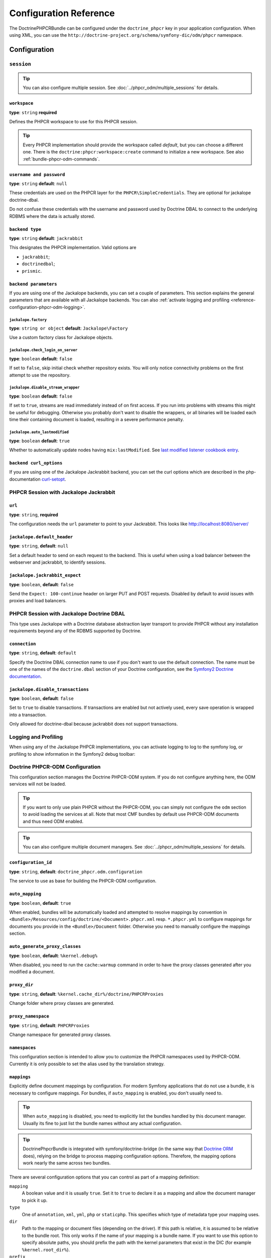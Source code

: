 Configuration Reference
=======================

The DoctrinePHPCRBundle can be configured under the ``doctrine_phpcr`` key in
your application configuration. When using XML, you can use the
``http://doctrine-project.org/schema/symfony-dic/odm/phpcr`` namespace.


Configuration
-------------

``session``
~~~~~~~~~~~

.. tip::

    You can also configure multiple session. See
    :doc:`../phpcr_odm/multiple_sessions` for details.

.. configuration-block::

    .. code-block:: yaml

        # app/config/config.yml
        doctrine_phpcr:
            session:
                backend:
                    type: X
                    # optional parameters for Jackalope
                    parameters:
                        jackalope.factory:                Jackalope\Factory
                        jackalope.check_login_on_server:  false
                        jackalope.disable_stream_wrapper: false
                        jackalope.auto_lastmodified:      true
                        # see below for how to configure the backend of your choice
                workspace: default
                username:  admin
                password:  admin
                # tweak options for Jackalope (all versions)
                options:
                    jackalope.fetch_depth: 1

    .. code-block:: xml

        <!-- app/config/config.xml -->
        <?xml version="1.0" charset="UTF-8" ?>
        <container xmlns="http://symfony.com/schema/dic/services">

            <config xmlns="http://doctrine-project.org/schema/symfony-dic/odm/phpcr">
                <session workspace="default" username="admin" password="admin">
                    <backend type="X">
                        <parameter key="jackalope.factory">Jackalope\Factory</parameter>
                        <parameter key="jackalope.check_login_on_server">false</parameter>
                        <parameter key="jackalope.disable_stream_wrapper">false</parameter>
                        <parameter key="jackalope.auto_lastmodified">true</parameter>
                    </backend>

                    <options jackalope.fetch_depth="1" />
                </session>
            </config>
        </container>

    .. code-block:: php

        // app/config/config.php
        $container->loadFromExtension('doctrine_phpcr', array(
            'session' => array(
                'backend' => array(
                    'type' => 'X',
                    'parameters' => array(
                        'jackalope.factory'                => 'Jackalope\Factory',
                        'jackalope.check_login_on_server'  => false,
                        'jackalope.disable_stream_wrapper' => false,
                        'jackalope.auto_lastmodified'      => true,
                    ),
                ),
                'workspace' => 'default',
                'username'  => 'admin',
                'password'  => 'admin',
                'options'   => array(
                    'jackalope.fetch_depth' => 1,
                ),
            ),
        ));

``workspace``
"""""""""""""

**type**: ``string`` **required**

Defines the PHPCR workspace to use for this PHPCR session.

.. tip::

    Every PHPCR implementation should provide the workspace called *default*,
    but you can choose a different one. There is the
    ``doctrine:phpcr:workspace:create`` command to initialize a new workspace.
    See also :ref:`bundle-phpcr-odm-commands`.

``username and password``
"""""""""""""""""""""""""

**type**: ``string`` **default**: ``null``

These credentials are used on the PHPCR layer for the
``PHPCR\SimpleCredentials``. They are optional for jackalope doctrine-dbal.

Do not confuse these credentials with the username and password used by
Doctrine DBAL to connect to the underlying RDBMS where the data
is actually stored.

``backend type``
""""""""""""""""

**type**: ``string`` **default**: ``jackrabbit``

This designates the PHPCR implementation. Valid options are

* ``jackrabbit``;
* ``doctrinedbal``;
* ``prismic``.

``backend parameters``
""""""""""""""""""""""

If you are using one of the Jackalope backends, you can set a couple of
parameters. This section explains the general parameters that are
available with all Jackalope backends. You can also
:ref:`activate logging and profiling <reference-configuration-phpcr-odm-logging>`.

.. versionadded:: 1.1
    Since DoctrinePhpcrBundle 1.1, backend configuration flags are configured
    in the ``parameters`` section. They are passed as-is to Jackalope. See the
    ``RepositoryFactory`` for some more documentation on the meaning of those
    parameters.

    For backwards compatibility reason, the options on ``backend`` for
    ``check_login_on_server``, ``disable_stream_wrapper`` and
    ``disable_transactions`` still work, but it is recommended to move them
    into the parameters section with the ``jackalope.`` part in front of them.
    Note that only Jackalope Doctrine Dbal supports transactions.

``jackalope.factory``
.....................

**type**: ``string or object`` **default**: ``Jackalope\Factory``

Use a custom factory class for Jackalope objects.

``jackalope.check_login_on_server``
...................................

**type**: ``boolean`` **default**: ``false``

If set to ``false``, skip initial check whether repository exists. You will
only notice connectivity problems on the first attempt to use the repository.

.. versionadded:: 1.3.1
   In version 1.2 and 1.3.0 of the DoctrinePhpcrBundle, the default value depends
   on ``%kernel.debug%``. We recommend setting the value to false to avoid
   bootstrapping issues.

``jackalope.disable_stream_wrapper``
....................................

**type**: ``boolean`` **default**: ``false``

If set to ``true``, streams are read immediately instead of on first access.
If you run into problems with streams this might be useful for debugging.
Otherwise you probably don't want to disable the wrappers, or all binaries
will be loaded each time their containing document is loaded, resulting in a
severe performance penalty.

``jackalope.auto_lastmodified``
...............................

**type**: ``boolean`` **default**: ``true``

Whether to automatically update nodes having ``mix:lastModified``.
See `last modified listener cookbook entry`_.

``backend curl_options``
""""""""""""""""""""""""

If you are using one of the Jackalope Jackrabbit backend, you can set
the curl options which are described in the php-documentation
`curl-setopt`_.

.. versionadded:: 1.3
    Since jackalope-jackrabbit 1.3, curl-options can be configured.

PHPCR Session with Jackalope Jackrabbit
~~~~~~~~~~~~~~~~~~~~~~~~~~~~~~~~~~~~~~~

.. configuration-block::

    .. code-block:: yaml

        # app/config/config.yml
        doctrine_phpcr:
            session:
                backend:
                    type: jackrabbit
                    url:  http://localhost:8080/server/
                    parameters:
                        # general parameters and options
                        # ...
                        # optional parameters specific to Jackalope Jackrabbit
                        jackalope.default_header:    "X-ID: %serverid%"
                        jackalope.jackrabbit_expect: true

    .. code-block:: xml

        <!-- app/config/config.xml -->
        <?xml version="1.0" encoding="UTF-8" ?>
        <container xmlns="http://symfony.com/schema/dic/services">

            <config xmlns="http://doctrine-project.org/schema/symfony-dic/odm/phpcr">

                <session>

                    <backend
                        type="jackrabbit"
                        url="http://localhost:8080/server/"
                    >
                        <parameter key="jackalope.default_header">X-ID: %serverid%</parameter>
                        <parameter key="jackalope.jackrabbit_expect">true</parameter>
                    </backend>
                </session>
            </config>
        </container>

    .. code-block:: php

        // app/config/config.php
        $container->loadFromExtension('doctrine_phpcr', array(
            'session' => array(
                'backend' => array(
                    'type' => 'jackrabbit',
                    'url'  => 'http://localhost:8080/server/',
                    'parameters' => array(
                        'jackalope.default_header'    => 'X-ID: %serverid%',
                        'jackalope.jackrabbit_expect' => true,
                    ),
                ),
            ),
        ));

``url``
"""""""

**type**: ``string``, **required**

The configuration needs the ``url`` parameter to point to your Jackrabbit.
This looks like http://localhost:8080/server/

``jackalope.default_header``
""""""""""""""""""""""""""""

**type**: ``string``, **default**: ``null``

Set a default header to send on each request to the backend.
This is useful when using a load balancer between the webserver and jackrabbit,
to identify sessions.

``jackalope.jackrabbit_expect``
"""""""""""""""""""""""""""""""

**type**: ``boolean``, **default**: ``false``

Send the ``Expect: 100-continue`` header on larger PUT and POST requests.
Disabled by default to avoid issues with proxies and load balancers.

PHPCR Session with Jackalope Doctrine DBAL
~~~~~~~~~~~~~~~~~~~~~~~~~~~~~~~~~~~~~~~~~~

This type uses Jackalope with a Doctrine database abstraction layer transport
to provide PHPCR without any installation requirements beyond any of the RDBMS
supported by Doctrine.

.. configuration-block::

    .. code-block:: yaml

        # app/config/config.yml
        doctrine_phpcr:
            session:
                backend:
                    type:       doctrinedbal
                    # if no explicit connection is specified, the default connection is used.
                    connection: default
                    # to configure caching
                    caches:
                        meta:  doctrine_cache.providers.phpcr_meta
                        nodes: doctrine_cache.providers.phpcr_nodes
                    parameters:
                        # ... general parameters and options

                        # optional parameters specific to Jackalope Doctrine Dbal
                        jackalope.disable_transactions: false

    .. code-block:: xml

        <!-- app/config/config.xml -->
        <?xml version="1.0" encoding="UTF-8" ?>
        <container xmlns="http://symfony.com/schema/dic/services">

            <config xmlns="http://doctrine-project.org/schema/symfony-dic/odm/phpcr">

                <session>

                    <backend type="doctrinedbal" connection="default">
                        <caches
                            meta="doctrine_cache.providers.phpcr_meta"
                            nodes="doctrine_cache.providers.phpcr_nodes"
                        />

                        <!-- ... general parameters and options -->

                        <!-- optional parameters specific to Jackalope Doctrine Dbal -->
                        <parameter key="jackalope.disable_transactions">false</parameter>
                    </backend>
                </session>
            </config>
        </container>

    .. code-block:: php

        // app/config/config.php
        $container->loadFromExtension('doctrine_phpcr', array(
            'session' => array(
                'backend' => array(
                    'type'       => 'doctrinedbal',
                    'connection' => 'default',
                    'caches' => array(
                        'meta'  => 'doctrine_cache.providers.phpcr_meta'
                        'nodes' => 'doctrine_cache.providers.phpcr_nodes'
                    ),
                    'parameters' => array(
                        // ... general parameters and options

                        // optional parameters specific to Jackalope Doctrine Dbal
                        'jackalope.disable_transactions' => false,
                    ),
                ),
            ),
        ));

``connection``
""""""""""""""

**type**: ``string``, **default**: ``default``

Specify the Doctrine DBAL connection name to use if you don't want to use the
default connection. The name must be one of the names of the ``doctrine.dbal``
section of your Doctrine configuration, see the `Symfony2 Doctrine documentation`_.

``jackalope.disable_transactions``
""""""""""""""""""""""""""""""""""

**type**: ``boolean``, **default**: ``false``

Set to ``true`` to disable transactions. If transactions are enabled but not
actively used, every save operation is wrapped into a transaction.

Only allowed for doctrine-dbal because jackrabbit does not support
transactions.

.. _reference-configuration-phpcr-odm-logging:

Logging and Profiling
~~~~~~~~~~~~~~~~~~~~~

When using any of the Jackalope PHPCR implementations, you can activate logging
to log to the symfony log, or profiling to show information in the Symfony2
debug toolbar:

.. configuration-block::

    .. code-block:: yaml

        # app/config/config.yml
        doctrine_phpcr:
            session:
                backend:
                    # ...
                    logging:   true
                    profiling: true

    .. code-block:: xml

        <!-- app/config/config.xml -->
        <?xml version="1.0" encoding="UTF-8" ?>
        <container xmlns="http://symfony.com/schema/dic/services">

            <config xmlns="http://doctrine-project.org/schema/symfony-dic/odm/phpcr">

                <session>

                    <backend
                        logging="true"
                        profiling="true"
                    />
                </session>
            </config>
        </container>

    .. code-block:: php

        // app/config/config.yml
        $container->loadFromExtension('doctrine_phpcr', array(
            'session' => array(
                'backend' => array(
                    // ...
                    'logging'   => true,
                    'profiling' => true,
                ),
            ),
        ));

Doctrine PHPCR-ODM Configuration
~~~~~~~~~~~~~~~~~~~~~~~~~~~~~~~~

This configuration section manages the Doctrine PHPCR-ODM system. If you do
not configure anything here, the ODM services will not be loaded.

.. tip::

    If you want to only use plain PHPCR without the PHPCR-ODM, you can simply
    not configure the ``odm`` section to avoid loading the services at all.
    Note that most CMF bundles by default use PHPCR-ODM documents and thus
    need ODM enabled.

.. tip::

    You can also configure multiple document managers. See
    :doc:`../phpcr_odm/multiple_sessions` for details.

.. configuration-block::

    .. code-block:: yaml

        # app/config/config.yml
        doctrine_phpcr:
            odm:
                configuration_id: ~
                auto_mapping: true
                mappings:
                    # An array of mapping, which may be a bundle name or an unique name
                    <name>:
                        mapping:   true
                        type:      ~
                        dir:       ~
                        alias:     ~
                        prefix:    ~
                        is_bundle: ~
                auto_generate_proxy_classes: "%kernel.debug%"
                proxy_dir: "%kernel.cache_dir%/doctrine/PHPCRProxies"
                proxy_namespace: PHPCRProxies
                namespaces:
                    translation:
                        alias: phpcr_locale

                metadata_cache_driver:
                    type:           array
                    host:           ~
                    port:           ~
                    instance_class: ~
                    class:          ~
                    id:             ~
                    namespace:      ~


    .. code-block:: xml

        <!-- app/config/config.xml -->
        <?xml version="1.0" charset="UTF-8" ?>
        <container xmlns="http://symfony.com/schema/dic/services">
            <config xmlns="http://doctrine-project.org/schema/symfony-dic/odm/phpcr">
                <odm configuration-id="null"
                    auto-mapping="true"
                    auto-generate-proxy-classes="%kernel.debug%"
                    proxy-dir="%kernel.cache_dir%/doctrine/PHPCRProxies"
                    proxy-namespace="PHPCRProxies"
                >
                    <namespaces>
                        <translation alias="phpcr_locale" />
                    </namespaces>

                    <!-- An array of mapping, which may be a bundle name or an unique name -->
                    <mapping name="<name>">
                        mapping="true"
                        type="null"
                        dir="null"
                        alias="null"
                        prefix="null"
                        is-bundle="null"
                    />

                    <metadata-cache-driver
                        type="array"
                        host="null"
                        port="null"
                        instance-class="null"
                        class="null"
                        id="null"
                        namespace="null"
                    />
                </odm>
            </config>
        </container>

    .. code-block:: php

        // app/config/config.php
        $container->loadFromExtension('doctrine_phpcr', array(
            'odm' => array(
                'configuration_id'            => null,
                'auto_mapping'                => true,
                'auto_generate_proxy_classes' => '%kernel.debug%',
                'proxy-dir'                   => '%kernel.cache_dir%/doctrine/PHPCRProxies',
                'proxy_namespace'             => 'PHPCRProxies',
                'namespaces' => array(
                    'translation' => array(
                        'alias' => 'phpcr_locale',
                    ),
                ),
                'mappings' => array(
                    // An array of mapping, which may be a bundle name or an unique name
                    '<name>' => array(
                        'mapping'   => true,
                        'type'      => null,
                        'dir'       => null,
                        'alias'     => null,
                        'prefix'    => null,
                        'is-bundle' => null,
                    ),
                ),
                'metadata_cache_driver' => array(
                    'type'           => 'array',
                    'host'           => null,
                    'port'           => null,
                    'instance_class' => null,
                    'class'          => null,
                    'id'             => null,
                    'namespace'      => null,
                ),
            ),
        ));

``configuration_id``
""""""""""""""""""""

**type**: ``string``, **default**: ``doctrine_phpcr.odm.configuration``

The service to use as base for building the PHPCR-ODM configuration.

``auto_mapping``
""""""""""""""""

**type**: ``boolean``, **default**: ``true``

When enabled, bundles will be automatically loaded and attempted to resolve
mappings by convention in
``<Bundle>/Resources/config/doctrine/<Document>.phpcr.xml`` resp. ``*.phpcr.yml``
to configure mappings for documents you provide in the ``<Bundle>/Document``
folder. Otherwise you need to manually configure the mappings section.

``auto_generate_proxy_classes``
"""""""""""""""""""""""""""""""

**type**: ``boolean``, **default**: ``%kernel.debug%``

When disabled, you need to run the ``cache:warmup`` command in order to have
the proxy classes generated after you modified a document.

``proxy_dir``
"""""""""""""

**type**: ``string``, **default**: ``%kernel.cache_dir%/doctrine/PHPCRProxies``

Change folder where proxy classes are generated.

``proxy_namespace``
"""""""""""""""""""

**type**: ``string``, **default**: ``PHPCRProxies``

Change namespace for generated proxy classes.

``namespaces``
""""""""""""""

This configuration section is intended to allow you to customize the
PHPCR namespaces used by PHPCR-ODM. Currently it is only possible to
set the alias used by the translation strategy.

``mappings``
""""""""""""

Explicitly define document mappings by configuration. For modern Symfony
applications that do not use a bundle, it is necessary to configure mappings.
For bundles, if ``auto_mapping`` is enabled, you don't usually need to.

.. tip::

    When ``auto_mapping`` is disabled, you need to explicitly list the
    bundles handled by this document manager. Usually its fine to just list
    the bundle names without any actual configuration.

.. tip::

    DoctrinePhpcrBundle is integrated with symfony/doctrine-bridge (in the same
    way that `Doctrine ORM`_ does), relying on the bridge to process mapping
    configuration options. Therefore, the mapping options work nearly the same
    across two bundles.

There are several configuration options that you can control as part of
a mapping definition:

``mapping``
    A boolean value and it is usually ``true``. Set it to ``true`` to
    declare it as a mapping and allow the document manager to pick it
    up.

``type``
    One of ``annotation``, ``xml``, ``yml``, ``php`` or ``staticphp``.
    This specifies which type of metadata type your mapping uses.

``dir``
    Path to the mapping or document files (depending on the driver). If this path
    is relative, it is assumed to be relative to the bundle root. This only works
    if the name of your mapping is a bundle name. If you want to use this option
    to specify absolute paths, you should prefix the path with the kernel
    parameters that exist in the DIC (for example ``%kernel.root_dir%``).

``prefix``
    A common namespace prefix that all documents of this mapping share. This
    prefix should never conflict with prefixes of other defined mappings
    otherwise some of your documents cannot be found by Doctrine. This option
    defaults to the bundle namespace + ``Document``, for example for an
    application bundle called ``AcmeHelloBundle`` prefix would be
    ``Acme\HelloBundle\Document``.

``alias``
    Doctrine offers a way to alias document namespaces to simpler, shorter names
    to be used in DQL queries or for Repository access. When using a bundle, the
    alias defaults to the bundle name.

``is_bundle``
    This option is a derived value from ``dir`` and by default is set to true if
    dir is relative proved by a ``file_exists()`` check that returns false. It
    is false if the existence check returns true. In this case, an absolute path
    was specified and the metadata files are most likely in a directory outside
    of a bundle.


``metadata_cache_driver``
"""""""""""""""""""""""""

Configure a cache driver for the Doctrine metadata. This is the same as for
`Doctrine ORM`_.

The ``namespace`` value is useful if you are using one primary caching server
for multiple sites that have similar code in their respective ``vendor/``
directories. By default, Symfony will try to generate a unique namespace
value for each application but if code is very similar between two
applications, it is very easy to have two applications share the same
namespace. This option also prevents Symfony from needing to re-build
application cache on each Composer update on a newly generated namespace.

General Settings
~~~~~~~~~~~~~~~~

.. configuration-block::

    .. code-block:: yaml

        # app/config/config.yml
        doctrine_phpcr:
            jackrabbit_jar:       /path/to/jackrabbit.jar
            dump_max_line_length: 120

    .. code-block:: xml

        <!-- app/config/config.xml -->
        <?xml version="1.0" encoding="UTF-8" ?>
        <container xmlns="http://symfony.com/schema/dic/services">

            <config xmlns="http://doctrine-project.org/schema/symfony-dic/odm/phpcr"
                jackrabbit-jar="/path/to/jackrabbit.jar"
                dump-max-line-length="120"
            />
        </container>

    .. code-block:: php

        // app/config/config.php
        $container->loadFromExtension('doctrine_phpcr', array(
            'jackrabbit_jar'       => '/path/to/jackrabbit.jar',
            'dump_max_line_length' => 120,
        ));

``jackrabbit_jar``
""""""""""""""""""

**type**: ``string`` **default**: ``null``

Absolute path to the jackrabbit jar file. If this is set, you can use the
``doctrine:phpcr:jackrabbit`` console command to start and stop Jackrabbit.

``dump_max_line_length``
""""""""""""""""""""""""

**type**: ``integer`` **default**: ``120``

For tuning the output of the ``doctrine:phpcr:dump`` command.

.. _`Symfony2 Doctrine documentation`: https://symfony.com/doc/current/book/doctrine.html
.. _`last modified listener cookbook entry`: http://docs.doctrine-project.org/projects/doctrine-phpcr-odm/en/latest/cookbook/last-modified.html
.. _`Doctrine ORM`: https://symfony.com/doc/current/reference/configuration/doctrine.html#caching-drivers
.. _`curl-setopt`: http://php.net/manual/de/function.curl-setopt.php
